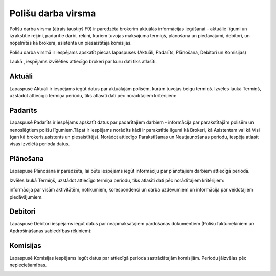 .. 6523 Polišu darba virsma*********************** 


Polišu darba virsma (ātrais taustiņš F9) ir paredzēta brokerim
aktuālās informācijas iegūšanai - aktuālie līgumi un izrakstītie
rēķini, padarītie darbi, rēķini, kuriem tuvojas maksājuma termiņš,
plānošana un piedāvājumi, debitori, un nopelnītās kā brokera,
asistenta un piesaistītāja komisijas.



Polišu darba virsmā ir iespējams apskatīt piecas lapaspuses (Aktuāli,
Padarīts, Plānošana, Debitori un Komisijas)



Laukā |images_ozols/25899.png| , iespējams izvēlēties attiecīgo
brokeri par kuru dati tiks atlasīti.



Aktuāli
+++++++

Lapaspusē Aktuāli ir iespējams iegūt datus par aktuālajām polisēm,
kurām tuvojas beigu termiņš. Izvēles laukā Termiņš, uzstādot attiecīgo
termiņa periodu, tiks atlasīti dati pēc norādītajiem kritērijiem:



|images_ozols/26425.png|



Padarīts
++++++++

Lapaspusē Padarīts ir iespējams apskatīt datus par padarītajiem
darbiem - informācija par parakstītajām polisēm un nenoslēgtiem polišu
līgumiem.Tāpat ir iespējams norādīts kādi ir parakstītie līgumi kā
Brokeri, kā Asistentam vai kā Visi (gan kā brokeris,asistents un
piesaistītājs). Norādot attiecīgo Parakstīšanas un Neatjaunošanas
periodu, iespēja atlasīt visas izvēlētā perioda datus.



|images_ozols/26426.png|



Plānošana
+++++++++

Lapaspuse Plānošana ir paredzēta, lai būtu iespējams iegūt informāciju
par plānotajiem darbiem attiecīgā periodā.

Izvēles laukā Termiņš, uzstādot attiecīgo termiņa periodu, tiks
atlasīti dati pēc norādītajiem kritērijiem:

informācija par visām aktivitātēm, notikumiem, korespondenci un darba
uzdevumiem un informācija par veidotajiem piedāvājumiem.



|images_ozols/26427.png|




Debitori
++++++++

Lapaspusē Debitori iespējams iegūt datus par neapmaksātajiem
pārdošanas dokumentiem (Polišu faktūrrēķiniem un Apdrošināšanas
sabiedrības rēķiniem):



|images_ozols/26428.png|






Komisijas
+++++++++

Lapaspusē Komisijas iespējams iegūt datus par attiecīgā perioda
sastrādātajām komisijām. Periodu jāizvēlas pēc nepieciešamības.



|images_ozols/26429.png|


.. |images_ozols/25899.png| image:: images_ozols/25899.png
       :scale: 100%

.. |images_ozols/26425.png| image:: images_ozols/26425.png
       :scale: 100%

.. |images_ozols/26426.png| image:: images_ozols/26426.png
       :scale: 100%

.. |images_ozols/26427.png| image:: images_ozols/26427.png
       :scale: 100%

.. |images_ozols/26428.png| image:: images_ozols/26428.png
       :scale: 100%

.. |images_ozols/26429.png| image:: images_ozols/26429.png
       :scale: 100%

 